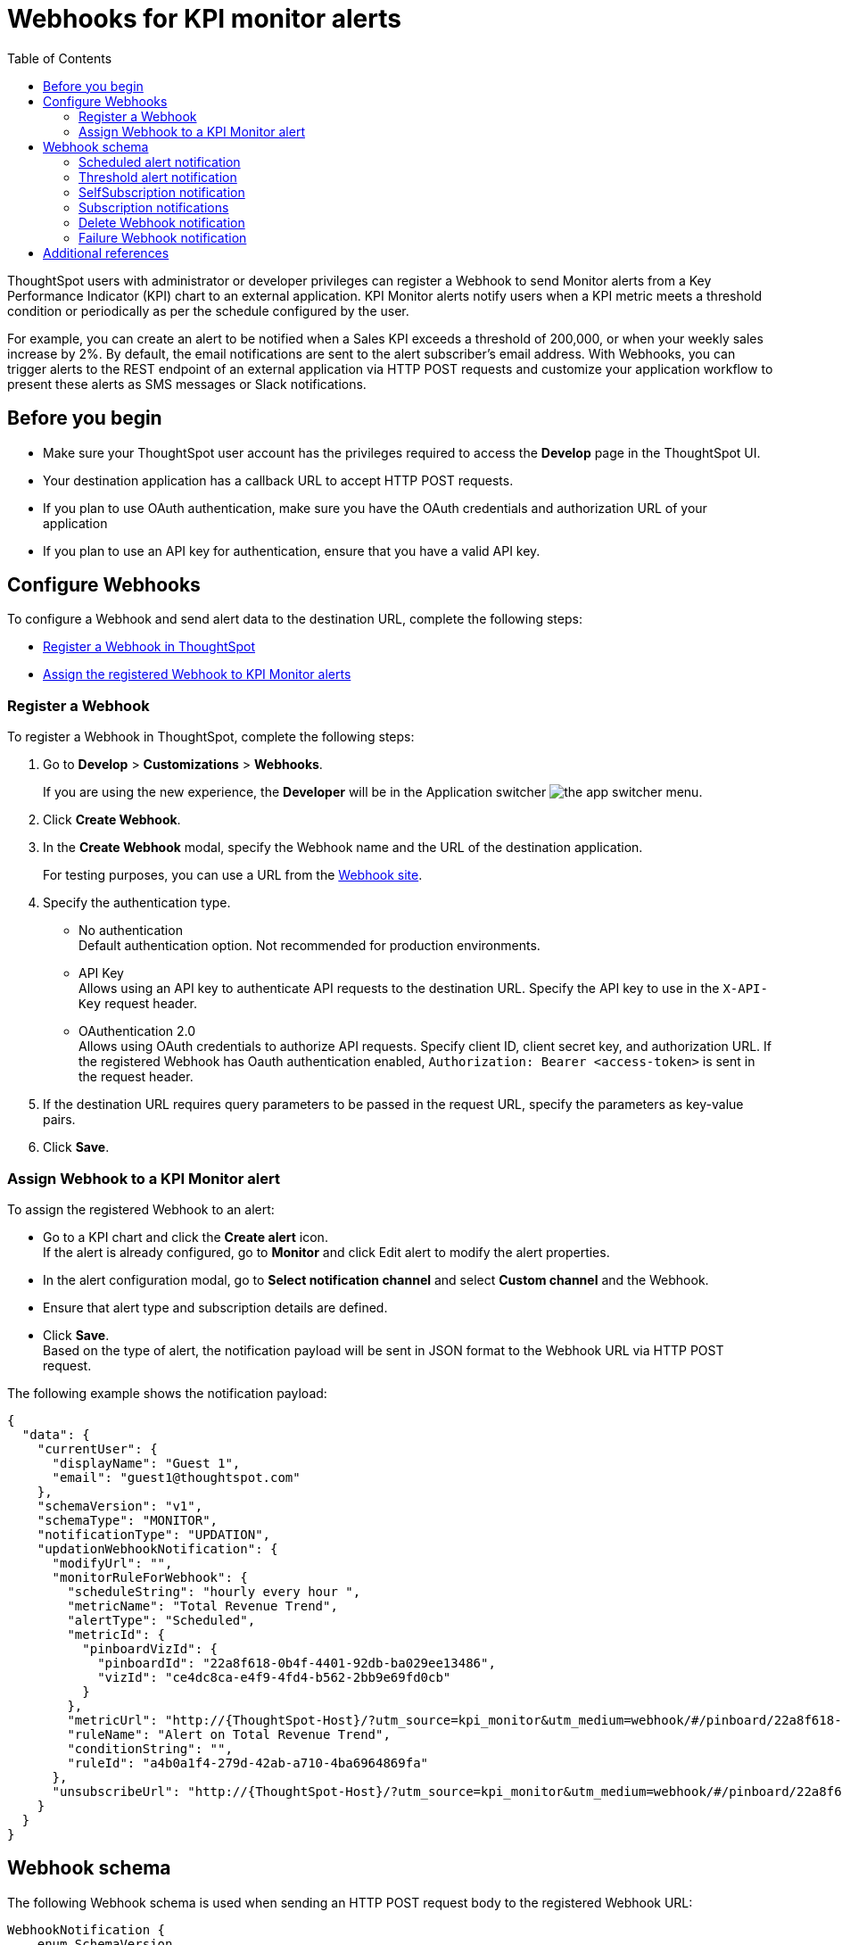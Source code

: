 = Webhooks for KPI monitor alerts
:toc: true

:page-title: Webhooks for KPI Monitor alerts
:page-pageid: webhooks
:page-description: Register a Webook to send KPI monitor alerts to an external application

ThoughtSpot users with administrator or developer privileges can register a Webhook to send Monitor alerts from a Key Performance Indicator (KPI) chart to an external application. KPI Monitor alerts notify users when a KPI metric meets a threshold condition or periodically as per the schedule configured by the user.

For example, you can create an alert to be notified when a Sales KPI exceeds a threshold of 200,000, or when
your weekly sales increase by 2%. By default, the email notifications are sent to the alert subscriber’s email address. With Webhooks, you can trigger alerts to the REST endpoint of an external application via HTTP POST requests and customize your application workflow to present these alerts as SMS messages or Slack notifications.

////

[NOTE]
====
The Webhooks feature is in Beta and is turned off by default. To enable this feature on your instance, contact ThoughtSpot Support.
====
////

== Before you begin

* Make sure your ThoughtSpot user account has the privileges required to access the *Develop* page in the ThoughtSpot UI.
* Your destination application has a callback URL to accept HTTP POST requests.
* If you plan to use OAuth authentication, make sure you have the OAuth credentials and authorization URL of your application
* If you plan to use an API key for authentication, ensure that you have a valid API key.

== Configure Webhooks
To configure a Webhook and send alert data to the destination URL, complete the following steps:

* xref:webhooks.adoc#_register_a_webhook[Register a Webhook in ThoughtSpot]
* xref:webhooks.adoc#_assign_webhook_to_a_kpi_monitor_alert[Assign the registered Webhook to KPI Monitor alerts]

=== Register a Webhook

To register a Webhook in ThoughtSpot, complete the following steps:

. Go to **Develop** > **Customizations** > **Webhooks**.
+
If you are using the new experience, the *Developer* will be in the Application switcher image:./images/app_switcher.png[the app switcher menu].

. Click **Create Webhook**.
. In the ** Create Webhook** modal, specify the Webhook name and the URL of the destination application.
+
For testing purposes, you can use a URL from the link:https://webhook.site/[Webhook site, window=_blank].
. Specify the authentication type.
* No authentication +
Default authentication option. Not recommended for production environments.

* API Key +
Allows using an API key to authenticate API requests to the destination URL. Specify the API key to use in the `X-API-Key` request header.

* OAuthentication 2.0 +
Allows using OAuth credentials to authorize API requests. Specify client ID, client secret key, and authorization URL.
If the registered Webhook has Oauth authentication enabled, `Authorization: Bearer <access-token>` is sent in the request header.
. If the destination URL requires query parameters to be passed in the request URL, specify the parameters as key-value pairs.
. Click **Save**.

=== Assign Webhook to a KPI Monitor alert

To assign the registered Webhook to an alert:

* Go to a KPI chart and click the **Create alert** icon. +
If the alert is already configured, go to **Monitor** and click Edit alert to modify the alert properties.
* In the alert configuration modal, go to **Select notification channel** and select **Custom channel** and the Webhook.
* Ensure that alert type and subscription details are defined.
* Click **Save**. +
Based on the type of alert, the notification payload will be sent in JSON format to the Webhook URL via HTTP POST request.

The following example shows the notification payload:

[source,JSON]
----
{
  "data": {
    "currentUser": {
      "displayName": "Guest 1",
      "email": "guest1@thoughtspot.com"
    },
    "schemaVersion": "v1",
    "schemaType": "MONITOR",
    "notificationType": "UPDATION",
    "updationWebhookNotification": {
      "modifyUrl": "",
      "monitorRuleForWebhook": {
        "scheduleString": "hourly every hour ",
        "metricName": "Total Revenue Trend",
        "alertType": "Scheduled",
        "metricId": {
          "pinboardVizId": {
            "pinboardId": "22a8f618-0b4f-4401-92db-ba029ee13486",
            "vizId": "ce4dc8ca-e4f9-4fd4-b562-2bb9e69fd0cb"
          }
        },
        "metricUrl": "http://{ThoughtSpot-Host}/?utm_source=kpi_monitor&utm_medium=webhook/#/pinboard/22a8f618-0b4f-4401-92db-ba029ee13486/ce4dc8ca-e4f9-4fd4-b562-2bb9e69fd0cb",
        "ruleName": "Alert on Total Revenue Trend",
        "conditionString": "",
        "ruleId": "a4b0a1f4-279d-42ab-a710-4ba6964869fa"
      },
      "unsubscribeUrl": "http://{ThoughtSpot-Host}/?utm_source=kpi_monitor&utm_medium=webhook/#/pinboard/22a8f618-0b4f-4401-92db-ba029ee13486/ce4dc8ca-e4f9-4fd4-b562-2bb9e69fd0cb?ts-type=unsubscribeFromRule&ts-ruleid=a4b0a1f4-279d-42ab-a710-4ba6964869fa"
    }
  }
}
----

== Webhook schema
The following Webhook schema is used when sending an HTTP POST request body to the registered Webhook URL:

----
WebhookNotification {
    enum SchemaVersion,
    enum EventSchemaType,
    enum NotificationType,
    User CurrentUser,
    DeletionWebhookNotification deletionWebhookNotification,
    FailureWebhookNotification failureWebhookNotification,
    ScheduledMetricUpdateWebhookNotification scheduledMetricUpdateWebhookNotification,
    SelfSubscriptionWebhookNotification selfSubscriptionWebhookNotification,
    SubscriptionWebhookNotification subscriptionWebhookNotification,
    ThresholdReachedMetricUpdateWebhookNotification thresholdReachedMetricUpdateWebhookNotification,
    UpdationWebhookNotification updationWebhookNotification,
}
----

The fields are populated according to the notification type. For all types of notifications, the following four fields are populated:

* SchemaVersion +
The version of the schema used +
+
----
enum SchemaVersion {
	v1,
}
----
* EventSchemaType +
Type of the schema used
+
----
enum EventSchemaType {
	MONITOR,
}
----
* NotificationType +
Type of the monitor notification sent
+
----
enum NotificationType {
    SELF_SUBSCRIPTION,
    DELETION,
    UPDATION,
    FAILURE,
    SUBSCRIPTION,
    SCHEDULE_METRIC_UPDATE,
    THRESHOLD_METRIC_UPDATE,
}
----
* CurrentUser +
User for which the notification is sent.
+
----
User {
    String id,
    String displayName,
    String email,
}
----

Conditional fields include:

* DeletionWebhookNotification deletionWebhookNotification +
Populated only when notificationType is DELETION.
* FailureWebhookNotification failureWebhookNotification +
Populated only when notificationType is FAILURE.
* ScheduledMetricUpdateWebhookNotification  scheduledMetricUpdateWebhookNotification, +
Populated only when notificationType is SCHEDULE_METRIC_UPDATE.
* SelfSubscriptionWebhookNotification selfSubscriptionWebhookNotification, +
Populated only when notificationType is SELF_SUBSCRIPTION.
* SubscriptionWebhookNotification subscriptionWebhookNotification, +
Populated only when notificationType is SUBSCRIPTION.
* ThresholdReachedMetricUpdateWebhookNotification thresholdReachedMetricUpdateWebhookNotification, +
Populated only when notificationType is THRESHOLD_METRIC_UPDATE.
* UpdationWebhookNotification updationWebhookNotification +
Populated only when notificationType is UPDATION.

The following examples show the schema for different alert notification types:

=== Scheduled alert notification

A scheduled alert is sent as per the configured periodicity.

The following schema is used in the notification sent for scheduled alerts:
----
ScheduledMetricUpdateWebhookNotification {
    MonitorRuleForWebhook monitorRuleForWebhook,
    String modifyUrl,
    String unsubscribeUrl,
    RuleExecutionDetails ruleExecutionDetails,
}
----

The following example shows the email notification for a scheduled alert:

[.bordered]
image::./images/scheduledAlert.png[Scheduled alert]

=== Threshold alert notification

A threshold alert is sent when a metric in the KPI chart reaches the configured threshold.

The following schema is used in the notification sent for threshold alerts:
----
ThresholdReachedMetricUpdateWebhookNotification {
    MonitorRuleForWebhook monitorRuleForWebhook,
    String modifyUrl,
    String unsubscribeUrl,
    RuleExecutionDetails ruleExecutionDetails,
}
----

The following example shows the email notification for a threshold alert:

[.bordered]
image::./images/thersholdAlert.png[threshold alert]

=== SelfSubscription notification

A self-subscription notification is sent for alerts self-subscribed by a user.

The following schema is used in the notification sent for self-subscribed notifications:

----
SelfSubscriptionWebhookNotification {
    MonitorRuleForWebhook monitorRuleForWebhook,
    String modifyUrl,
    String unsubscribeUrl,
    RuleExecutionDetails ruleExecutionDetails,
}
----

The following example shows the email notification sent for a self-subscribed alert:

[.bordered]
image::./images/userSubscribedAlert.png[User subscribed alert]

=== Subscription notifications

A subscription notification is sent when a user subscribes to a notification.

The following schema is used in the subscription notification:

----
SubscriptionWebhookNotification {
    MonitorRuleForWebhook monitorRuleForWebhook,
    String modifyUrl,
    String unsubscribeUrl,
    RuleExecutionDetails ruleExecutionDetails,
    User subscribedByUser,
}
----

The following example shows the email notification sent from ThoughSpot after a user subscribes to an alert:

image::./images/subscriptionAlert.png[User subscribed alert]

=== Delete Webhook notification

A delete notification is sent to subscribers when an alert they subscribed to is deleted in ThoughtSpot.

The following schema is used in the notification sent when an alert is deleted:

----
DeletionWebhookNotification {
	String ruleName,
	String metricName,
	MetricId metricId,
	User deletedByUser,
}
----

The following example shows the email notification sent to the subscribers when an alert is deleted:

[.bordered]
image::./images/deleteAlert.png[delete webhook notification]

=== Failure Webhook notification

A failure notification is sent to subscribers when an alert execution fails.

The following schema is used in the notification sent when a Webhook alert fails:

----
FailureWebhookNotification {
    MonitorRuleForWebhook monitorRuleForWebhook,
    String modifyUrl,
    String unsubscribeUrl,
    String reason,
}
----

The following example shows the email notification sent to the subscribers when an alert execution fails:

[.bordered]
image::./images/failureAlert.png[Webhook failure notification]

== Additional references

* link:https://docs.thoughtspot.com/cloud/latest/monitor[Monitor alerts documentation, window=_blank]
* link:https://training.thoughtspot.com/kpi-monitor-alerts[KPI alerts training, window=_blank]



